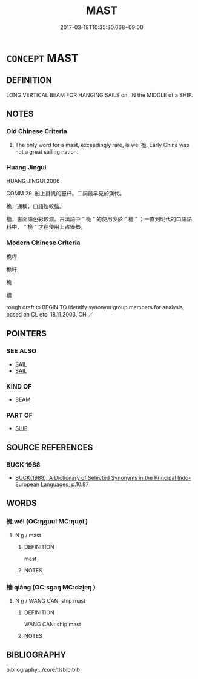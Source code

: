 # -*- mode: mandoku-tls-view -*-
#+TITLE: MAST
#+DATE: 2017-03-18T10:35:30.668+09:00        
#+STARTUP: content
* =CONCEPT= MAST
:PROPERTIES:
:CUSTOM_ID: uuid-dcd196e1-c349-4d91-aa7f-85d3cbdc0284
:TR_ZH: 桅竿
:END:
** DEFINITION

LONG VERTICAL BEAM FOR HANGING SAILS on, IN the MIDDLE of a SHIP.

** NOTES

*** Old Chinese Criteria
1. The only word for a mast, exceedingly rare, is wéi 桅. Early China was not a great sailing nation.

*** Huang Jingui
HUANG JINGUI 2006

COMM 29. 船上掛帆的豎杆。二詞最早見於漢代。

桅，通稱，口語性較強。

檣，書面語色彩較濃。古漢語中 “ 桅 ” 的使用少於 “ 檣 ” ；一直到明代的口語語料中， “ 桅 ” 才在使用上占優勢。

*** Modern Chinese Criteria
桅桿

桅杆

桅

檣

rough draft to BEGIN TO identify synonym group members for analysis, based on CL etc. 18.11.2003. CH ／

** POINTERS
*** SEE ALSO
 - [[tls:concept:SAIL][SAIL]]
 - [[tls:concept:SAIL][SAIL]]

*** KIND OF
 - [[tls:concept:BEAM][BEAM]]

*** PART OF
 - [[tls:concept:SHIP][SHIP]]

** SOURCE REFERENCES
*** BUCK 1988
 - [[cite:BUCK-1988][BUCK(1988), A Dictionary of Selected Synonyms in the Principal Indo-European Languages]], p.10.87

** WORDS
   :PROPERTIES:
   :VISIBILITY: children
   :END:
*** 桅 wéi (OC:ŋɡuul MC:ŋuo̝i )
:PROPERTIES:
:CUSTOM_ID: uuid-375f2270-8ee3-4c8d-8db9-00c3c769a1ee
:Char+: 桅(75,6/10) 
:GY_IDS+: uuid-9f380f0b-e5e3-49e0-bfcb-7bd936d95225
:PY+: wéi     
:OC+: ŋɡuul     
:MC+: ŋuo̝i     
:END: 
**** N [[tls:syn-func::#uuid-8717712d-14a4-4ae2-be7a-6e18e61d929b][n]] / mast
:PROPERTIES:
:CUSTOM_ID: uuid-c0fc4d0d-3b4d-4b59-997f-d7530533ea09
:END:
****** DEFINITION

mast

****** NOTES

*** 檣 qiáng (OC:sɡaŋ MC:dzi̯ɐŋ )
:PROPERTIES:
:CUSTOM_ID: uuid-b37921d3-ba1e-4b1a-b4e5-d41d797886da
:Char+: 檣(75,13/17) 
:GY_IDS+: uuid-76c4d1c0-acc6-4a14-aaba-aff0f55cba55
:PY+: qiáng     
:OC+: sɡaŋ     
:MC+: dzi̯ɐŋ     
:END: 
**** N [[tls:syn-func::#uuid-8717712d-14a4-4ae2-be7a-6e18e61d929b][n]] / WANG CAN: ship mast
:PROPERTIES:
:CUSTOM_ID: uuid-191ad8e6-15f2-47ce-ba43-eea7eadcc7c4
:END:
****** DEFINITION

WANG CAN: ship mast

****** NOTES

** BIBLIOGRAPHY
bibliography:../core/tlsbib.bib
